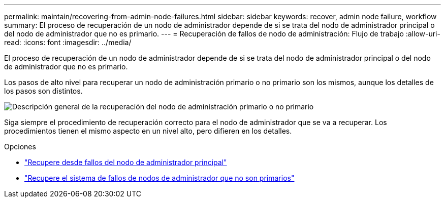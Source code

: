---
permalink: maintain/recovering-from-admin-node-failures.html 
sidebar: sidebar 
keywords: recover, admin node failure, workflow 
summary: El proceso de recuperación de un nodo de administrador depende de si se trata del nodo de administrador principal o del nodo de administrador que no es primario. 
---
= Recuperación de fallos de nodo de administración: Flujo de trabajo
:allow-uri-read: 
:icons: font
:imagesdir: ../media/


[role="lead"]
El proceso de recuperación de un nodo de administrador depende de si se trata del nodo de administrador principal o del nodo de administrador que no es primario.

Los pasos de alto nivel para recuperar un nodo de administración primario o no primario son los mismos, aunque los detalles de los pasos son distintos.

image::../media/overview_admin_node_recovery.png[Descripción general de la recuperación del nodo de administración primario o no primario]

Siga siempre el procedimiento de recuperación correcto para el nodo de administrador que se va a recuperar. Los procedimientos tienen el mismo aspecto en un nivel alto, pero difieren en los detalles.

.Opciones
* link:recovering-from-primary-admin-node-failures.html["Recupere desde fallos del nodo de administrador principal"]
* link:recovering-from-non-primary-admin-node-failures.html["Recupere el sistema de fallos de nodos de administrador que no son primarios"]

